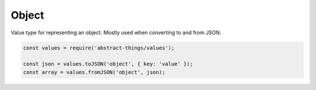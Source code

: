 Object
=====

Value type for representing an object. Mostly used when converting to and from
JSON.

.. sourcecode:: js

	const values = require('abstract-things/values');

	const json = values.toJSON('object', { key: 'value' });
	const array = values.fromJSON('object', json);
